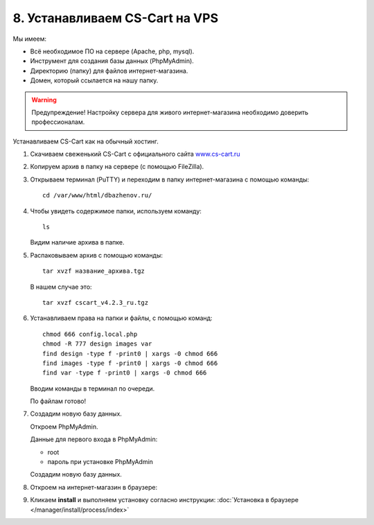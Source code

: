 *******************************
8. Устанавливаем CS-Cart на VPS
*******************************

Мы имеем:

*   Всё необходимое ПО на сервере (Apache, php, mysql).

*   Инструмент для создания базы данных (PhpMyAdmin).

*   Директорию (папку) для файлов интернет-магазина.

*   Домен, который ссылается на нашу папку.

.. warning::

    Предупреждение! Настройку сервера для живого интернет-магазина необходимо доверить профессионалам.

Устанавливаем CS-Cart как на обычный хостинг.

1.  Скачиваем свеженький CS-Cart с официального сайта `www.cs-cart.ru <https://www.cs-cart.ru/download.html>`_

    .. fancybox:: img/download.PNG
        :alt: VPS

2.  Копируем архив в папку на сервере (с помощью FileZilla).

    .. fancybox:: img/install_1.PNG
        :alt: VPS

3.  Открываем терминал (PuTTY) и переходим в папку интернет-магазина с помощью команды:

    ::

        cd /var/www/html/dbazhenov.ru/

    .. fancybox:: img/install_2.PNG
        :alt: VPS

4.  Чтобы увидеть содержимое папки, используем команду:

    ::

        ls

    .. fancybox:: img/install_3.PNG
        :alt: VPS

    Видим наличие архива в папке.

5.  Распаковываем архив с помощью команды:

    ::

        tar xvzf название_архива.tgz

    В нашем случае это:

    ::

        tar xvzf cscart_v4.2.3_ru.tgz

    .. fancybox:: img/install_4.PNG
        :alt: VPS

6.  Устанавливаем права на папки и файлы, с помощью команд:

    ::

        chmod 666 config.local.php
        chmod -R 777 design images var
        find design -type f -print0 | xargs -0 chmod 666
        find images -type f -print0 | xargs -0 chmod 666
        find var -type f -print0 | xargs -0 chmod 666  

    Вводим команды в терминал по очереди.

    .. fancybox:: img/install_5.PNG
        :alt: VPS

    По файлам готово!

7.  Создадим новую базу данных. 

    Откроем PhpMyAdmin.

    Данные для первого входа в PhpMyAdmin:

    *   root

    *   пароль при установке PhpMyAdmin


    Создадим новую базу данных.

    .. fancybox:: img/install_7.PNG
        :alt: VPS

8.  Откроем на интернет-магазин в браузере:

    .. fancybox:: img/install_6.PNG
        :alt: VPS


9.  Кликаем **install** и выполняем установку согласно инструкции: :doc:`Установка в браузере </manager/install/process/index>`
